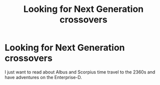 #+TITLE: Looking for Next Generation crossovers

* Looking for Next Generation crossovers
:PROPERTIES:
:Author: 15_Redstones
:Score: 2
:DateUnix: 1589659295.0
:DateShort: 2020-May-17
:FlairText: Request
:END:
I just want to read about Albus and Scorpius time travel to the 2360s and have adventures on the Enterprise-D.

